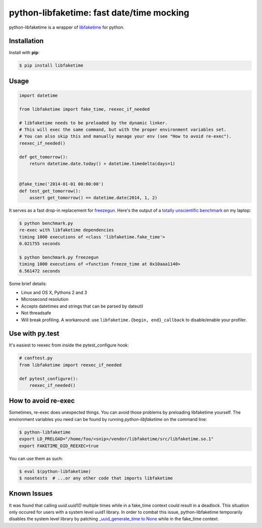 python-libfaketime: fast date/time mocking
==========================================

.. image:: https://img.shields.io/travis/simon-weber/python-libfaketime.svg
        :target: https://travis-ci.org/simon-weber/python-libfaketime

.. image:: https://img.shields.io/pypi/v/libfaketime.svg
        :target: https://pypi.python.org/pypi/libfaketime

python-libfaketime is a wrapper of `libfaketime <https://github.com/wolfcw/libfaketime>`__ for python.

Installation
------------

Install with **pip**:

.. code-block:: sh

    $ pip install libfaketime

Usage
-----

.. code-block:: python

    import datetime

    from libfaketime import fake_time, reexec_if_needed

    # libfaketime needs to be preloaded by the dynamic linker.
    # This will exec the same command, but with the proper environment variables set.
    # You can also skip this and manually manage your env (see "How to avoid re-exec").
    reexec_if_needed()

    def get_tomorrow():
        return datetime.date.today() + datetime.timedelta(days=1)


    @fake_time('2014-01-01 00:00:00')
    def test_get_tomorrow():
        assert get_tomorrow() == datetime.date(2014, 1, 2)


It serves as a fast drop-in replacement for `freezegun <https://github.com/spulec/freezegun>`__.
Here's the output of a `totally unscientific benchmark <https://github.com/simon-weber/python-libfaketime/blob/master/benchmark.py>`__ on my laptop:

.. code-block:: sh

    $ python benchmark.py
    re-exec with libfaketime dependencies
    timing 1000 executions of <class 'libfaketime.fake_time'>
    0.021755 seconds

    $ python benchmark.py freezegun
    timing 1000 executions of <function freeze_time at 0x10aaa1140>
    6.561472 seconds


Some brief details:

* Linux and OS X, Pythons 2 and 3
* Microsecond resolution
* Accepts datetimes and strings that can be parsed by dateutil
* Not threadsafe
* Will break profiling. A workaround: use ``libfaketime.{begin, end}_callback`` to disable/enable your profiler.


Use with py.test
----------------

It's easiest to reexec from inside the pytest_configure hook:

.. code-block:: python

    # conftest.py
    from libfaketime import reexec_if_needed

    def pytest_configure():
        reexec_if_needed()


How to avoid re-exec
--------------------

Sometimes, re-exec does unexpected things. You can avoid those problems by preloading libfaketime yourself. The environment variables you need
can be found by running `python-libfaketime` on the command line:

.. code-block:: sh

    $ python-libfaketime
    export LD_PRELOAD="/home/foo/<snip>/vendor/libfaketime/src/libfaketime.so.1"
    export FAKETIME_DID_REEXEC=true

You can use them as such:

.. code-block:: sh

    $ eval $(python-libfaketime)
    $ nosetests  # ...or any other code that imports libfaketime

Known Issues
------------

It was found that calling `uuid.uuid1()` multiple times while in a fake_time context could result in a deadlock. This situation only occured for users with
a system level uuid1 library. In order to combat this issue, python-libfaketime temporarily disables the system level library by patching
`_uuid_generate_time to None <https://github.com/python/cpython/blob/a1786b287598baa4a9146c9938c9a667bd98fc00/Lib/uuid.py#L565-L570>`_ while in
the fake_time context.
